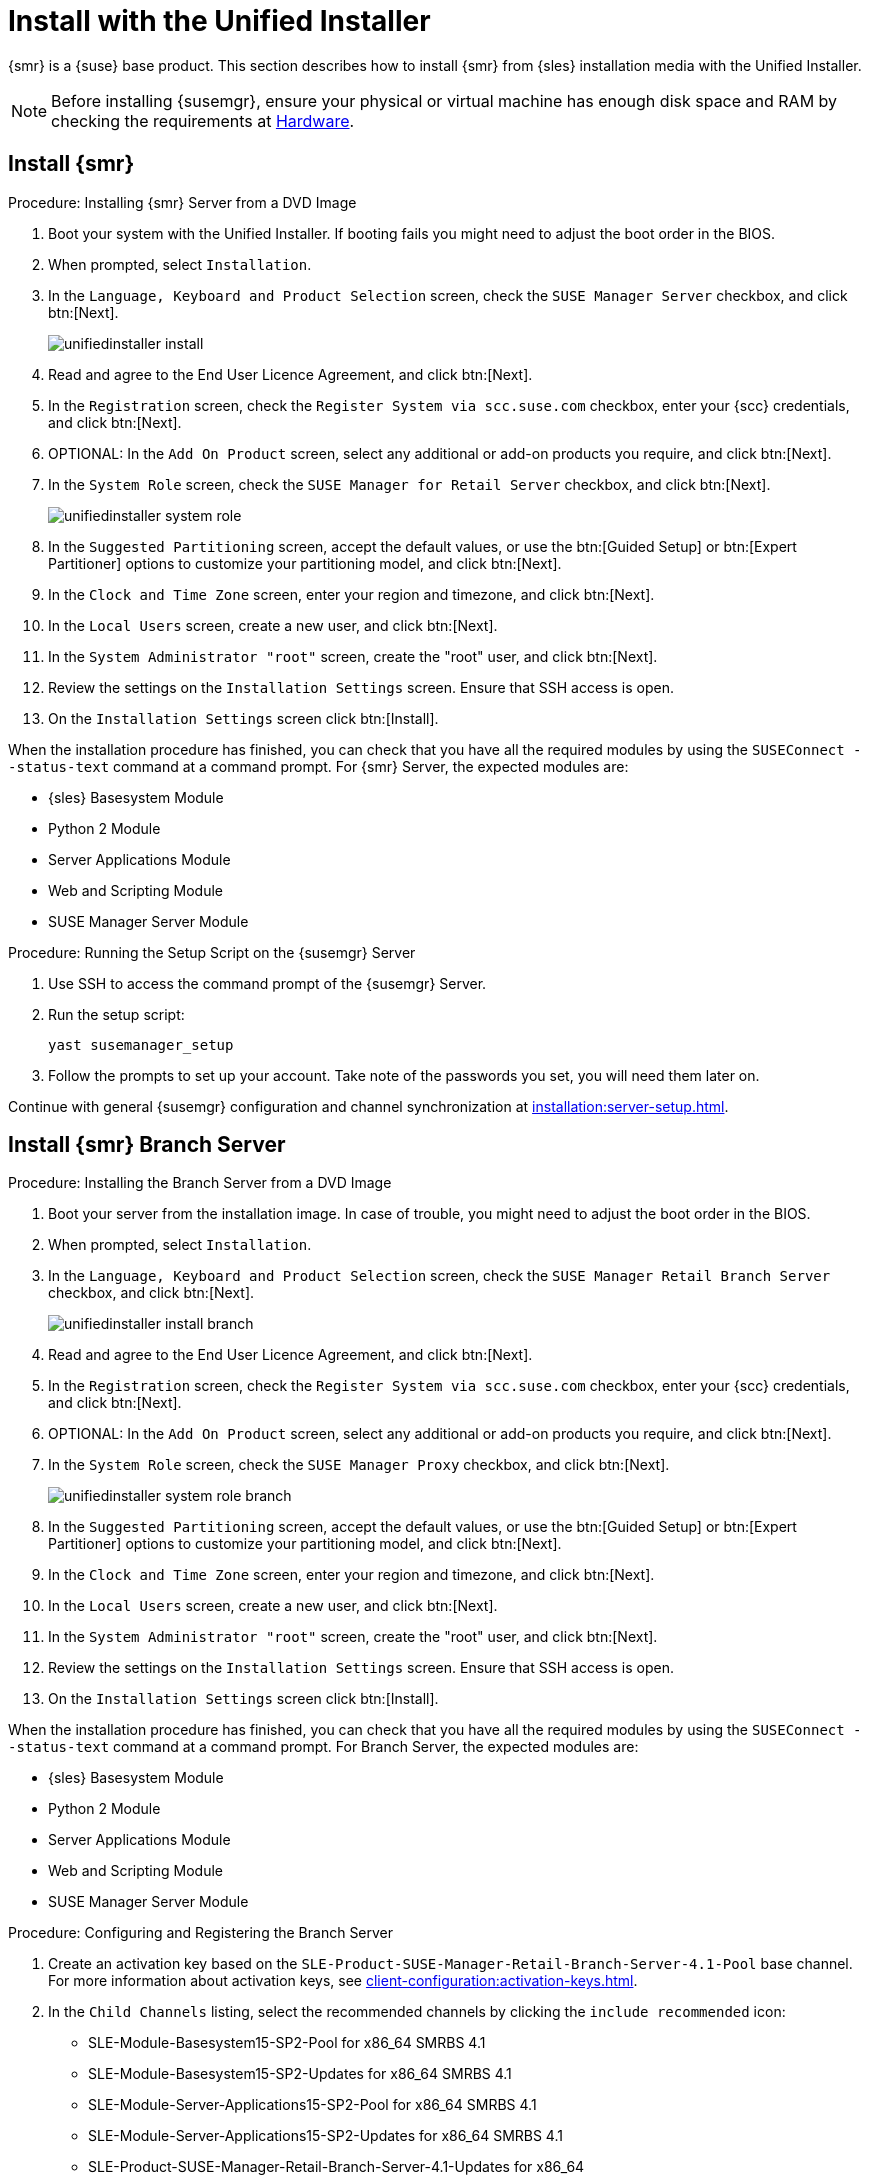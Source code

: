 [[install-server-unified]]
= Install with the Unified Installer

{smr} is a {suse} base product.
This section describes how to install {smr} from {sles} installation media with the Unified Installer.

////
// Does this make sense in the context of SMR?
We assume that you have already registered your {susemgr} product with {scc} and have obtained a registration code.

For information on registering with {scc}, retrieving your organization credentials from {scc}, or obtaining installation media, see xref:general-requirements.adoc[].
////

[NOTE]
====
Before installing {susemgr}, ensure your physical or virtual machine has enough disk space and RAM by checking the requirements at xref:hardware-requirements.adoc[Hardware].
====



// FIXME wondering whether we'd better have the next 3 sections in standalone files?
== Install {smr}



.Procedure: Installing {smr} Server from a DVD Image
[role=procedure]

. Boot your system with the Unified Installer.
If booting fails you might need to adjust the boot order in the BIOS.
. When prompted, select [guimenu]``Installation``.
. In the [guimenu]``Language, Keyboard and Product Selection`` screen, check the [guimenu]``SUSE Manager Server`` checkbox, and click btn:[Next].
+
image::unifiedinstaller-install.png[scaledwidth=80%]
. Read and agree to the End User Licence Agreement, and click btn:[Next].
. In the [guimenu]``Registration`` screen, check the [guimenu]``Register System via scc.suse.com`` checkbox, enter your {scc} credentials, and click btn:[Next].
. OPTIONAL: In the [guimenu]``Add On Product`` screen, select any additional or add-on products you require, and click btn:[Next].
. In the [guimenu]``System Role`` screen, check the [guimenu]``SUSE Manager for Retail Server`` checkbox, and click btn:[Next].
+
image::unifiedinstaller-system_role.png[scaledwidth=80%]
. In the [guimenu]``Suggested Partitioning`` screen, accept the default values, or use the btn:[Guided Setup] or btn:[Expert Partitioner] options to customize your partitioning model, and click btn:[Next].
. In the [guimenu]``Clock and Time Zone`` screen, enter your region and timezone, and click btn:[Next].
. In the [guimenu]``Local Users`` screen, create a new user, and click btn:[Next].
. In the [guimenu]``System Administrator "root"`` screen, create the "root" user, and click btn:[Next].
. Review the settings on the [guimenu]``Installation Settings`` screen.
Ensure that SSH access is open.
. On the [guimenu]``Installation Settings`` screen click btn:[Install].

When the installation procedure has finished, you can check that you have all the required modules by using the [command]``SUSEConnect --status-text`` command at a command prompt.
For {smr} Server, the expected modules are:
// FIXME: Here we probably must list Retail

* {sles} Basesystem Module
* Python 2 Module
* Server Applications Module
* Web and Scripting Module
* SUSE Manager Server Module



.Procedure: Running the Setup Script on the {susemgr} Server
[role=procedure]

. Use SSH to access the command prompt of the {susemgr} Server.
. Run the setup script:
+
----
yast susemanager_setup
----
. Follow the prompts to set up your account.
Take note of the passwords you set, you will need them later on.

Continue with general {susemgr} configuration and channel synchronization at xref:installation:server-setup.adoc[].



== Install {smr} Branch Server



.Procedure: Installing the Branch Server from a DVD Image

. Boot your server from the installation image.
In case of trouble, you might need to adjust the boot order in the BIOS.
. When prompted, select [guimenu]``Installation``.
. In the [guimenu]``Language, Keyboard and Product Selection`` screen, check the [guimenu]``SUSE Manager Retail Branch Server`` checkbox, and click btn:[Next].
+
image::unifiedinstaller-install_branch.png[scaledwidth=80%]
. Read and agree to the End User Licence Agreement, and click btn:[Next].
. In the [guimenu]``Registration`` screen, check the [guimenu]``Register System via scc.suse.com`` checkbox, enter your {scc} credentials, and click btn:[Next].
. OPTIONAL: In the [guimenu]``Add On Product`` screen, select any additional or add-on products you require, and click btn:[Next].
. In the [guimenu]``System Role`` screen, check the [guimenu]``SUSE Manager Proxy`` checkbox, and click btn:[Next].
+
image::unifiedinstaller-system_role_branch.png[scaledwidth=80%]
. In the [guimenu]``Suggested Partitioning`` screen, accept the default values, or use the btn:[Guided Setup] or btn:[Expert Partitioner] options to customize your partitioning model, and click btn:[Next].
. In the [guimenu]``Clock and Time Zone`` screen, enter your region and timezone, and click btn:[Next].
. In the [guimenu]``Local Users`` screen, create a new user, and click btn:[Next].
. In the [guimenu]``System Administrator "root"`` screen, create the "root" user, and click btn:[Next].
. Review the settings on the [guimenu]``Installation Settings`` screen.
Ensure that SSH access is open.
. On the [guimenu]``Installation Settings`` screen click btn:[Install].

When the installation procedure has finished, you can check that you have all the required modules by using the [command]``SUSEConnect --status-text`` command at a command prompt.
For Branch Server, the expected modules are:
// FIXME: Here we probably must list Retail / Proxy

* {sles} Basesystem Module
* Python 2 Module
* Server Applications Module
* Web and Scripting Module
* SUSE Manager Server Module


.Procedure: Configuring and Registering the Branch Server
. Create an activation key based on the [systemitem]``SLE-Product-SUSE-Manager-Retail-Branch-Server-4.1-Pool`` base channel.
For more information about activation keys, see xref:client-configuration:activation-keys.adoc[].
. In the [guimenu]``Child Channels`` listing, select the recommended channels by clicking the ``include recommended`` icon:
+
* SLE-Module-Basesystem15-SP2-Pool for x86_64 SMRBS 4.1
* SLE-Module-Basesystem15-SP2-Updates for x86_64 SMRBS 4.1
* SLE-Module-Server-Applications15-SP2-Pool for x86_64 SMRBS 4.1
* SLE-Module-Server-Applications15-SP2-Updates for x86_64 SMRBS 4.1
* SLE-Product-SUSE-Manager-Retail-Branch-Server-4.1-Updates for x86_64
. Use this activation key in {susemgrproxy} registration at xref:installation:proxy-registration.adoc[].
. Configure {susemgrproxy}.
For more information about proxy configuration, see xref:installation:proxy-setup.adoc[].


[WARNING]
====
The branch server must be configured as a Salt managed proxy.
====


[NOTE]
====
Cobbler TFTP is not supported on {smr}.
Do not configure the [package]``susemanager-tftpsync-recv`` tool on a {smr} Branch Server.
====



== Install {susemgr} Build Host

Build hosts are regular {sles} installations registered to {susemgr} as Salt clients.
For more information on how to install and register Salt clients to {susemgr}, see xref:client-configuration:registration-overview.adoc[].

On how to prepare a build host from an already registered Salt client, see xref:administration:image-management.adoc#at.images.kiwi.buildhost[].

// FIXME: check version numbers
[IMPORTANT]
====
Supported base OS versions of {smr} Build Hosts:

- {sles}12 SP3
- {sles}12 SP4
- {sles}11 SP3
====
